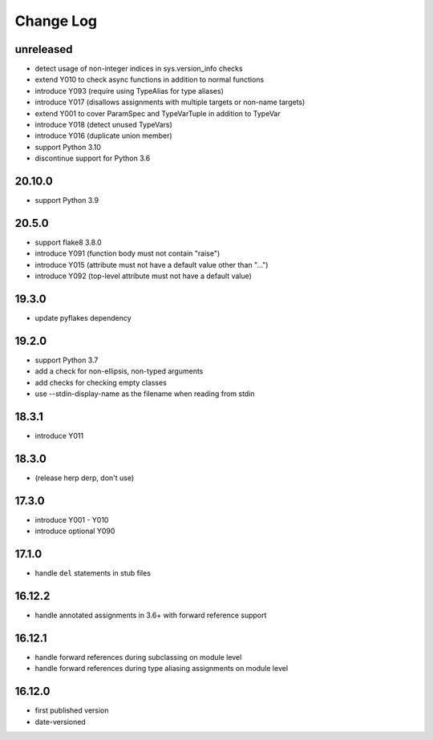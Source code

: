 Change Log
----------

unreleased
~~~~~~~~~~

* detect usage of non-integer indices in sys.version_info checks
* extend Y010 to check async functions in addition to normal functions 
* introduce Y093 (require using TypeAlias for type aliases)
* introduce Y017 (disallows assignments with multiple targets or non-name targets)
* extend Y001 to cover ParamSpec and TypeVarTuple in addition to TypeVar
* introduce Y018 (detect unused TypeVars)
* introduce Y016 (duplicate union member)
* support Python 3.10
* discontinue support for Python 3.6

20.10.0
~~~~~~~

* support Python 3.9

20.5.0
~~~~~~

* support flake8 3.8.0
* introduce Y091 (function body must not contain "raise")
* introduce Y015 (attribute must not have a default value other than "...")
* introduce Y092 (top-level attribute must not have a default value)

19.3.0
~~~~~~

* update pyflakes dependency

19.2.0
~~~~~~~

* support Python 3.7
* add a check for non-ellipsis, non-typed arguments
* add checks for checking empty classes
* use --stdin-display-name as the filename when reading from stdin

18.3.1
~~~~~~

* introduce Y011

18.3.0
~~~~~~

* (release herp derp, don't use)

17.3.0
~~~~~~

* introduce Y001 - Y010
* introduce optional Y090

17.1.0
~~~~~~

* handle ``del`` statements in stub files

16.12.2
~~~~~~~

* handle annotated assignments in 3.6+ with forward reference support

16.12.1
~~~~~~~

* handle forward references during subclassing on module level

* handle forward references during type aliasing assignments on module level

16.12.0
~~~~~~~

* first published version

* date-versioned
